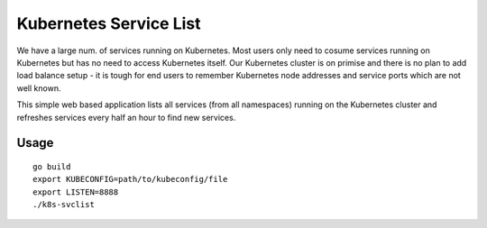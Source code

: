 Kubernetes Service List
=========================

We have a large num. of services running on Kubernetes. Most users only need to cosume services running on Kubernetes but has no need to access Kubernetes itself. Our Kubernetes cluster is on primise and there is no plan to add load balance setup - it is tough for end users to remember Kubernetes node addresses and service ports which are not well known.

This simple web based application lists all services (from all namespaces) running on the Kubernetes cluster and refreshes services every half an hour to  find new services.

Usage
------

::

  go build
  export KUBECONFIG=path/to/kubeconfig/file
  export LISTEN=8888
  ./k8s-svclist
